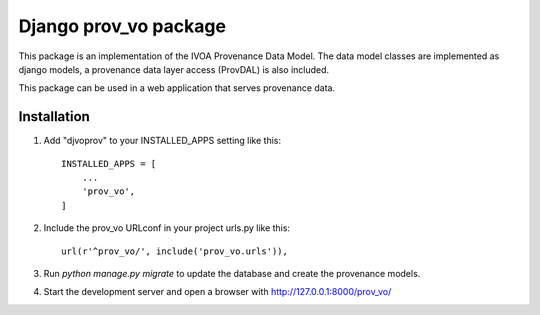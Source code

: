 ======================
Django prov_vo package
======================

This package is an implementation of the
IVOA Provenance Data Model. The data model classes
are implemented as django models, a provenance data layer access
(ProvDAL) is also included.

This package can be used in a web application that
serves provenance data.

Installation
------------

1. Add "djvoprov" to your INSTALLED_APPS setting like this::

    INSTALLED_APPS = [
        ...
        'prov_vo',
    ]

2. Include the prov_vo URLconf in your project urls.py like this::

    url(r'^prov_vo/', include('prov_vo.urls')),

3. Run `python manage.py migrate` to update the database and create 
   the provenance models.

4. Start the development server and open a browser with http://127.0.0.1:8000/prov_vo/


